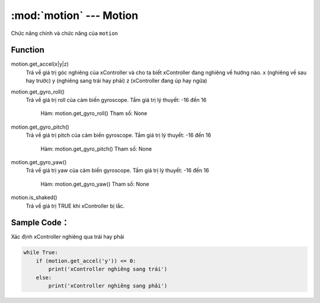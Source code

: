 :mod:`motion` --- Motion
=============================================

.. module:: motion
    :synopsis: Motion

Chức năng chính và chức năng của ``motion``

Function
----------------------

motion.get_accel(x|y|z)
     Trả về giá trị góc nghiêng của xController và cho ta biết xController đang nghiêng về hướng nào.
     x (nghiêng về sau hay trước)
     y (nghiêng sang trái hay phải)
     z (xController đang úp hay ngửa)

motion.get_gyro_roll()
     Trả về giá trị roll của cảm biến gyroscope.
     Tầm giá trị lý thuyết: -16 đến 16
         Hàm: motion.get_gyro_roll() 
         Tham số: None

motion.get_gyro_pitch()
     Trả về giá trị pitch của cảm biến gyroscope.
     Tầm giá trị lý thuyết: -16 đến 16
         Hàm: motion.get_gyro_pitch() 
         Tham số: None
	
motion.get_gyro_yaw()
     Trả về giá trị yaw của cảm biến gyroscope.
     Tầm giá trị lý thuyết: -16 đến 16
         Hàm: motion.get_gyro_yaw() 
         Tham số: None

motion.is_shaked()
     Trả về giá trị TRUE khi xController bị lắc.

Sample Code：
----------------------
Xác định xController nghiêng qua trái hay phải

.. code-block:: python

    while True:
        if (motion.get_accel('y')) <= 0:
            print('xController nghiêng sang trái')
        else:
            print('xController nghiêng sang phải')
